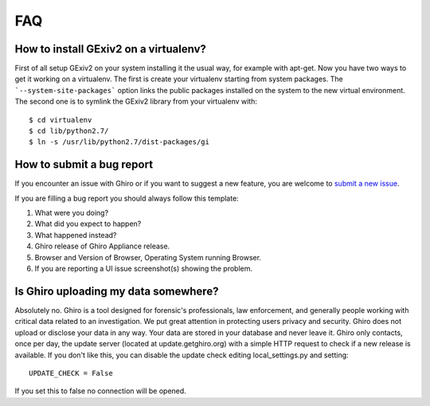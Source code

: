 FAQ
===

How to install GExiv2 on a virtualenv?
--------------------------------------

First of all setup GExiv2 on your system installing it the  usual way, for example with apt-get.
Now you have two ways to get it working on a virtualenv.
The first is create your virtualenv starting from system packages. The ```--system-site-packages```
option links the public packages installed on the system to the new virtual environment.
The second one is to symlink the GExiv2 library from your virtualenv with::

    $ cd virtualenv
    $ cd lib/python2.7/
    $ ln -s /usr/lib/python2.7/dist-packages/gi

How to submit a bug report
--------------------------

If you encounter an issue with Ghiro or if you want to suggest a new feature,
you are welcome to `submit a new issue`_.

If you are filling a bug report you should always follow this template:

#. What were you doing?
#. What did you expect to happen?
#. What happened instead?
#. Ghiro release of Ghiro Appliance release.
#. Browser and Version of Browser, Operating
   System running Browser.
#. If you are reporting a UI issue screenshot(s) showing the problem.

.. _`submit a new issue`: https://github.com/Ghirensics/ghiro/issues/new

Is Ghiro uploading my data somewhere?
-------------------------------------

Absolutely no. Ghiro is a tool designed for forensic's professionals, law enforcement, and
generally people working with critical data related to an investigation.
We put great attention in protecting users privacy and security.
Ghiro does not upload or disclose your data in any way. Your data are stored in your
database and never leave it.
Ghiro only contacts, once per day, the update server (located at update.getghiro.org) with a
simple HTTP request to check if a new release is available. If you don't like this, you
can disable the update check editing local_settings.py and setting::

    UPDATE_CHECK = False

If you set this to false no connection will be opened.